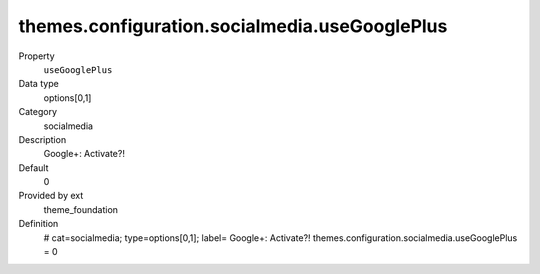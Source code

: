 themes.configuration.socialmedia.useGooglePlus
----------------------------------------------

.. ..................................
.. container:: table-row dl-horizontal panel panel-default constants theme_foundation cat_socialmedia

	Property
		``useGooglePlus``

	Data type
		options[0,1]

	Category
		socialmedia

	Description
		Google+: Activate?!

	Default
		0

	Provided by ext
		theme_foundation

	Definition
		# cat=socialmedia; type=options[0,1]; label= Google+: Activate?!
		themes.configuration.socialmedia.useGooglePlus = 0